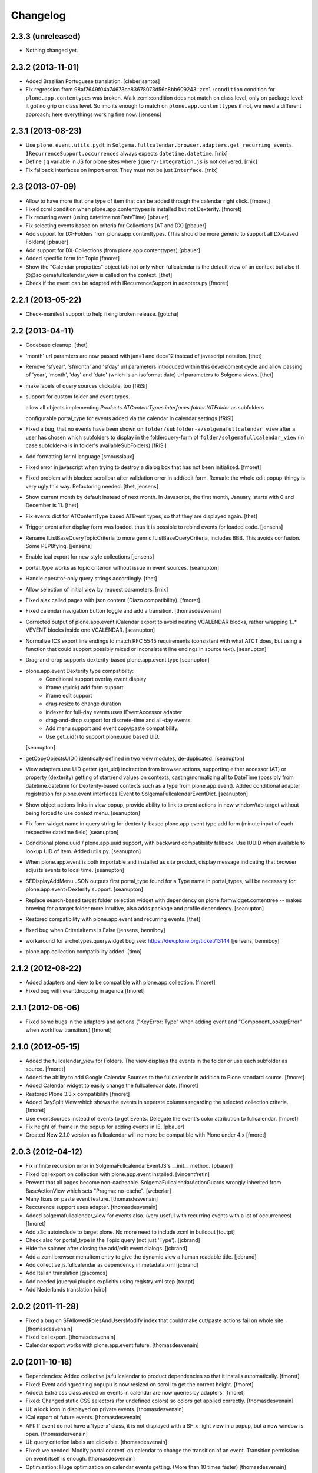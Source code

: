 Changelog
=========

2.3.3 (unreleased)
------------------

- Nothing changed yet.


2.3.2 (2013-11-01)
------------------

- Added Brazilian Portuguese translation. [cleberjsantos]

- Fix regression from 98af7649f04a74673ca83678073d56c8bb609243: 
  ``zcml:condition`` condition for ``plone.app.contentypes`` was broken. 
  Afaik zcml:condition does not match on class level, only on package level: 
  it got no grip on class level. So imo its enough to match on 
  ``plone.app.contenttypes`` if not, we need a different approach; here 
  everythings working fine now.
  [jensens]


2.3.1 (2013-08-23)
------------------

- Use ``plone.event.utils.pydt`` in
  ``Solgema.fullcalendar.browser.adapters.get_recurring_events``.
  ``IRecurrenceSupport.occurrences`` always expects ``datetime.datetime``.
  [rnix]

- Define ``jq`` variable in JS for plone sites where ``jquery-integration.js``
  is not delivered.
  [rnix]

- Fix fallback interfaces on import error. They must not be just ``Interface``.
  [rnix]


2.3 (2013-07-09)
----------------

- Allow to have more that one type of item that can be added through the calendar right click.
  [fmoret]

- Fixed zcml condition when plone.app.contenttypes is installed but not Dexterity.
  [fmoret]
  
- Fix recurring event (using datetime not DateTime)
  [pbauer]

- Fix selecting events based on criteria for Collections (AT and DX)
  [pbauer]

- Add support for DX-Folders from plone.app.contenttypes.
  (This should be more generic to support all DX-based Folders)
  [pbauer]

- Add support for DX-Collections (from plone.app.contenttypes)
  [pbauer]

- Added specific form for Topic
  [fmoret]

- Show the "Calendar properties" object tab not only when fullcalendar is the
  default view of an context but also if @@solgemafullcalendar_view is called
  on the context.
  [thet]

- Check if the event can be adapted with IRecurrenceSupport in adapters.py
  [fmoret]


2.2.1 (2013-05-22)
------------------

- Check-manifest support to help fixing broken release.
  [gotcha]


2.2 (2013-04-11)
----------------

- Codebase cleanup.
  [thet]

- 'month' url paramters are now passed with jan=1 and dec=12 instead of
  javascript notation.
  [thet]

- Remove 'sfyear', 'sfmonth' and 'sfday' url parameters introduced within this
  development cycle and allow passing of 'year', 'month', 'day' and 'date'
  (which is an isoformat date) url parameters to Solgema views.
  [thet]

- make labels of query sources clickable, too
  [fRiSi]

- support for custom folder and event types.

  allow all objects implementing `Products.ATContentTypes.interfaces.folder.IATFolder`
  as subfolders

  configurable portal_type for events added via the calendar in calendar settings
  [fRiSi]

- Fixed a bug, that no events have been shown on ``folder/subfolder-a/solgemafullcalendar_view``
  after a user has chosen which subfolders to display in the folderquery-form of
  ``folder/solgemafullcalendar_view`` (in case subfolder-a is in folder's availableSubFolders)
  [fRiSi]

- Add formatting for nl language
  [smoussiaux]

- Fixed error in javascript when trying to destroy a dialog box that has not been initialized.
  [fmoret]

- Fixed problem with blocked scrollbar after validation error in add/edit
  form. Remark: the whole edit popup-thingy is very ugly this way.
  Refactoring needed.
  [thet, jensens]

- Show current month by default instead of next month. In Javascript, the first
  month, January, starts with 0 and December is 11.
  [thet]

- Fix events dict for ATContentType based ATEvent types, so that they are
  displayed again.
  [thet]

- Trigger event after display form was loaded. thus it is possible to rebind
  events for loaded code.
  [jensens]

- Rename IListBaseQueryTopicCriteria to more genric IListBaseQueryCriteria,
  includes BBB. This avoids confusion. Some PEP8fying.
  [jensens]

- Enable ical export for new style collections
  [jensens]

- portal_type works as topic criterion without issue in event sources.
  [seanupton]

- Handle operator-only query strings accordingly.
  [thet]

- Allow selection of initial view by request parameters.
  [rnix]

- Fixed ajax called pages with json content (Diazo compatibility).
  [fmoret]

- Fixed calendar navigation button toggle and add a transition.
  [thomasdesvenain]

- Corrected output of plone.app.event iCalendar export to avoid nesting
  VCALENDAR blocks, rather wrapping 1..* VEVENT blocks inside one VCALENDAR.
  [seanupton]

- Normalize ICS export line endings to match RFC 5545 requirements (consistent
  with what ATCT does, but using a function that could support possibly mixed
  or inconsistent line endings in source text).
  [seanupton]

- Drag-and-drop supports dexterity-based plone.app.event type
  [seanupton]

- plone.app.event Dexterity type compatibilty:
    * Conditional support overlay event display
    * iframe (quick) add form support
    * iframe edit support
    * drag-resize to change duration
    * indexer for full-day events uses IEventAccessor adapter
    * drag-and-drop support for discrete-time and all-day events.
    * Add menu support and event copy/paste compatibility.
    * Use get_uid() to support plone.uuid based UID.

  [seanupton]

- getCopyObjectsUID() identically defined in two view modules, de-duplicated.
  [seanupton]

- View adapters use UID getter (get_uid) indirection from browser.actions,
  supporting either accessor (AT) or property (dexterity) getting of
  start/end values on contexts, casting/normalizing all to DateTime
  (possibly from datetime.datetime for Dexterity-based contexts such as a
  type from plone.app.event). Added conditional adapter registration for
  plone.event.interfaces.IEvent to SolgemaFullcalendarEventDict.
  [seanupton]

- Show object actions links in view popup, provide ability to link to event
  actions in new window/tab target without being forced to use context menu.
  [seanupton]

- Fix form widget name in query string for dexterity-based plone.app.event
  type add form (minute input of each respective datetime field)
  [seanupton]

- Conditional plone.uuid / plone.app.uuid support, with backward compatibility
  fallback.  Use IUUID when available to lookup UID of item.  Added utils.py.
  [seanupton]

- When plone.app.event is both importable and installed as site product,
  display message indicating that browser adjusts events to local time.
  [seanupton]

- SFDisplayAddMenu JSON outputs first portal_type found for a Type name in
  portal_types, will be necessary for plone.app.event+Dexterity support.
  [seanupton]

- Replace search-based target folder selection widget with dependency on
  plone.formwidget.contenttree -- makes browing for a target folder more
  intuitive, also adds package and profile dependency.
  [seanupton]

- Restored compatibility with plone.app.event and recurring events.
  [thet]

- fixed bug when CriteriaItems is False
  [jensens, benniboy]

- workaround for archetypes.querywidget bug see: https://dev.plone.org/ticket/13144
  [jensens, benniboy]

- plone.app.collection compatibility added.
  [timo]


2.1.2 (2012-08-22)
------------------

- Added adapters and view to be compatible with plone.app.collection.
  [fmoret]

- Fixed bug with eventdropping in agenda
  [fmoret]

2.1.1 (2012-06-06)
------------------

- Fixed some bugs in the adapters and actions ("KeyError: Type" when adding event and "ComponentLookupError"
  when workflow transition.)
  [fmoret]

2.1.0 (2012-05-15)
------------------

- Added the fullcalendar_view for Folders. The view displays the events in the folder or use each subfolder as source.
  [fmoret]

- Added the ability to add Google Calendar Sources to the fullcalendar in addition to Plone standard source.
  [fmoret]

- Added Calendar widget to easily change the fullcalendar date.
  [fmoret]

- Restored Plone 3.3.x compatibility
  [fmoret]

- Added DaySplit View which shows the events in seperate columns regarding the selected collection criteria.
  [fmoret]

- Use eventSources instead of events to get Events. Delegate the event's color attribution to fullcalendar.
  [fmoret]

- Fix height of iframe in the popup for adding events in IE.
  [pbauer]

- Created New 2.1.0 version as fullcalendar will no more be compatible with Plone under 4.x
  [fmoret]

2.0.3 (2012-04-12)
------------------

- Fix infinite recursion error in SolgemaFullcalendarEventJS's __init__ method.
  [pbauer]

- Fixed ical export on collection with plone.app.event installed.
  [vincentfretin]

- Prevent that all pages become non-cacheable.
  SolgemaFullcalendarActionGuards wrongly inherited from BaseActionView which
  sets "Pragma: no-cache".
  [weberlar]

- Many fixes on paste event feature.
  [thomasdesvenain]

- Reccurence support uses adapter.
  [thomasdesvenain]

- Added solgemafullcalendar_view for events also. (very useful with
  recurring events with a lot of occurrences)
  [fmoret]

- Add z3c.autoinclude to target plone. No more need to include zcml in buildout
  [toutpt]

- Check also for portal_type in the Topic query (not just 'Type').
  [jcbrand]

- Hide the spinner after closing the add/edit event dialogs.
  [jcbrand]

- Add a zcml browser:menuItem entry to give the dynamic view a human readable title.
  [jcbrand]

- Add collective.js.fullcalendar as dependency in  metadata.xml
  [jcbrand]

- Add Italian translation
  [giacomos]

- Add needed jqueryui plugins explicitly using registry.xml step
  [toutpt]

- Add Nederlands translation
  [cirb]

2.0.2 (2011-11-28)
------------------

- Fixed a bug on SFAllowedRolesAndUsersModify index
  that could make cut/paste actions fail on whole site.
  [thomasdesvenain]

- Fixed ical export.
  [thomasdesvenain]

- Calendar export works with plone.app.event future.
  [thomasdesvenain]

2.0 (2011-10-18)
----------------

- Dependencies: Added collective.js.fullcalendar to product dependencies
  so that it installs automatically.
  [fmoret]

- Fixed: Event adding/editing popupu is now resized on scroll to get the
  correct height.
  [fmoret]

- Added: Extra css class added on events in calendar are now queries by
  adapters.
  [fmoret]

- Fixed: Changed static CSS selectors (for undefined colors) so colors
  get applied correctly.
  [thomasdesvenain]

- UI: a lock icon in displayed on private events.
  [thomasdesvenain]

- ICal export of future events.
  [thomasdesvenain]

- API: If event do not have a 'type-x' class,
  it is not displayed with a SF_x_light view in a popup,
  but a new window is open.
  [thomasdesvenain]

- UI: query criterion labels are clickable.
  [thomasdesvenain]

- Fixed: we needed 'Modify portal content' on calendar
  to change the transition of an event.
  Transition permission on event itself is enough.
  [thomasdesvenain]

- Optimization: Huge optimization on calendar events getting.
  (More than 10 times faster)
  [thomasdesvenain]

- API: Source of events are now adapters that can be customized.
  Provide an IEventSource adapter for a specific layer or context
  to get the list of events to display (or to export under ical).
  Adapter without a name will replace default source event.
  Adapter with a name will add a source event to default one.
  [thomasdesvenain]

- API: Code cleanup to make color management easier to customize.
  - Cleanup component registration so that color filter is easier to customize.
  - Use an adapter to get event brain classes.
  [thomasdesvenain]

- Refactor: remove ``solgemafullcalendar_`` prefix from most module names.
  [thomasdesvenain]

- Refactor: Use collective.js.colorpicker and collective.js.fullcalendar package
  instead of embedding code.
  [thomasdesvenain]

- Fixed: Fixed date formats in french.
  [thomasdesvenain]


1.10 (2011-08-16)
-----------------
- Internationalization: Updated english translation Solgema.fullcalendar.po
  [fmoret]

- Fixed: Changed generated CSS selectors for events on fullcalendar so colors
  get applied correctly.
  [davidjb]

- Fixed: Avoid CSS generation throwing an error if colors haven't been
  specified yet and we have a non-existing colors dict.
  [davidjb]

- Fixed: Allow add menu to display even if the current context (doesn't have
  a query specified yet.
  [davidjb]

- Internationalization: Allow calendar properties form buttons to have a
  default English translation.
  [davidjb]

- Internationalization: Fixing some French messages in the English translation.
  [davidjb]


1.9 (2011-06-16)
----------------

- The ui-lightness skin for jqueryui has been removed. You can add your own
  jqueryui skin if you want to.
  [fmoret]

- Added the possibility to choose short day name format
  (short: 2 characters or abbreviated: 3 characters).
  [fmoret]

- Fixed: week-view didn't translate saturday.
  [pbauer]

- Upgrade to fullcalendar-1.5.1. Remove unused js-files/
  [pbauer]

- Add german translation and german date-formats
  [pbauer]

- Show reccurring events if plone.event is available.
  [vincentfretin]

- Security: use 'Change portal topics' permission
  to manage access to Calendar properties.
  [thomasdesvenain]

- Security: check 'Add portal content' permission on target folder
  instead of 'Modify portal' content on calendar
  to allow adding an event on the calendar.
  [thomasdesvenain]

- Fixed: disallow caching ajax action views,
  to avoid issues behind cache proxies.
  [thomasdesvenain]

- Fixed: event popup is translated.
  [thomasdesvenain]

- Fixed: adding 'all day' event add an event from 00:00 to 23:55.
  [fmoret]

- Fixed: remove duplicated scroll in popup.
  [thomasdesvenain]

- Fixed: closing popups after an event has been added works.
  [fmoret]

- Internationalization: translation files generation with i18ndude.
  [thomasdesvenain]

- Internationalization: fixed event popup translation.
  [thomasdesvenain]

- Internationalization: calendar parameters tab
  and calendar display layout are internationalized and french translated.
  [thomasdesvenain]

- Infrastructure : timezones forward compatibility.
  [vincentfretin, thomasdesvenain]

- Infrastructure : plone.app.event forward compatibility :
  event view uses event_view macros by default,
  never use direct access to startDate and endDate attributes for timezones compatibility.
  [vincentfretin]

- Infrastucture: use Generic setup to install some dependencies.
  [thomasdesvenain]

- Infrastucture: hide upgrade profiles on Plone site creation form.
  Upgrade profiles don't appear in root profiles.
  [thomasdesvenain]

- Pep8 & pyflakes.
  [thomasdesvenain]

- Plone 4.1 compatibility.
  [thomasdesvenain]

- Imported Solgema.fullcalendar in collective.
  [fmoret, thomasdesvenain]


1.8
---

- Clicking on an event always asks for SFLight_event_view.pt. Allows the use of xdv theming
  (thanks to Sylvain Boureliou)

- Comes with ui lightness 1.8.9 theme

1.7
---

- Removed own jqueryui and added collective.js.jqueryui (Thanks to Thomas Desvenain)

- Fixed views and javascript files (fix issue #17 and #20, Thanks to Christian Lederman!)

- Fixed dependencies declarations (Thanks to Olav Peeters)

- Added a small workaround to solve a conflict between base jqueryui css and custom jqueryui lightness css.

- Based on fullcalendar 1.4.10 (Thanks to Adam Arshaw)

1.6
---

- Fixed wrong call to getUrl method and completed with here/absolute_url

- Fixed bad condition expression in actions (Thanks to Thomas Desvanain)

- Added some steps to be sure (as sure as possible) that solgemafullcalendar_view remains in topic views

1.5
---

- Fixed adapting content that is not attribute annotable.
  (changed indexer in catalog.py ) that fixes bug with plone.app.discussion.

- Fixed cancel button and dialog close when editing. The edited event remained locked when closing dialog.

- Fixed content type for solgemafullcalendar_vars.js


1.4
---

- Now based on Fullcalendar v 1.4.8

- Fixed IE7 bug (thanks to Kyle Homstead)

- Added the subtopics display in solgemafullcalendar_view (thanks to Christian Ledermann)

- Added a <noscript> tag in solgemafullcalendar_view so that events are display even if javascript is not enabled.
  This can be disabled in Calendar View settings. (thanks to Christian Ledermann)

1.3
---

- Added the ability to choose your own color for events in the calendar. The color is linked to the topic's critrias.

- Added colorpicker widget to choose the colors in Calendar View settings

- Fixed Content Menu showing under calendar events


1.2
---

- Fixed calendar Height Setting

- Using now jquery ui 1.8.5 (added javascripts for 1.8.5 and removed 1.8.4)

1.1
---

- Created an adapter to filter for editable events so that it can be easily overriden.

- Solgema.ContextualContentMenu package included in configure.zcml

- Installs Solgema.ContextualContentMenu properly

- Fix jquery.js to 1.4.2 version (jquery.js added in skins directory)

- Fix height dialog box

- Added an override review_state in topic query for Admins so that the can see private events in calendar
  Event if they are not searched basically by the topic (e.g. for default events aggregator)


1.0
---

- Added relative start hour and relative start day

- Fixed paste action in contextual content menu (when nothing in clipboard)

- Fixed error when deleting topic's criterion after having set them in calendar view criterias.

- Several bug fixed


0.3
---

- Added automatic dependencies installation in install.py ( installation of Solgema.ContextualContentMenu )

- Changed the javascript in SFAjax_base_edit.cpt so that when editing through calendar,
  the dialog's iframe is resized to display the entire edit form ( fixes issue #1 )

- Changed Dialog title when adding content
  (msgid was "label_add_type" in Plone 3 and now 'heading_add_item' in Plone 4).


0.2
---

- Added a topicRelativeUrl variable into solgemafullcalendar_vars to fix the cookies path.
  (fix an issue with mutiple cookies when the topic is default view of a folder)
